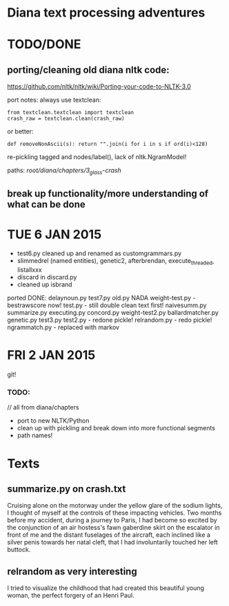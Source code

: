 * Diana text processing adventures

* TODO/DONE

** porting/cleaning old diana nltk code: 

https://github.com/nltk/nltk/wiki/Porting-your-code-to-NLTK-3.0

port notes: always use textclean:

: from textclean.textclean import textclean
: crash_raw = textclean.clean(crash_raw)

or better:

: def removeNonAscii(s): return "".join(i for i in s if ord(i)<128)

re-pickling tagged and nodes/label(), lack of nltk.NgramModel!

paths: /root/diana/chapters/3_glass-crash/

** break up functionality/more understanding of what can be done

* TUE 6 JAN 2015

- test6.py cleaned up and renamed as customgrammars.py
- slimmedrel (named entities), genetic2, afterbrendan, execute_threaded, listallxxx
- discard in discard.py
- cleaned up isbrand


ported DONE:
delaynoun.py
test7.py
old.py NADA
weight-test.py - bestrawscore now!
test.py - still double clean text first!
naivesumm.py
summarize.py
executing.py
concord.py
weight-test2.py
ballardmatcher.py
genetic.py
test3.py
test2.py - redone pickle!
relrandom.py - redo pickle!
ngrammatch.py - replaced with markov

* FRI 2 JAN 2015

git!

*** TODO:

// all from diana/chapters
- port to new NLTK/Python
- clean up with pickling and break down into more functional segments
- path names!

* Texts

** summarize.py on crash.txt

Cruising alone on the motorway under the yellow glare of the sodium
lights, I thought of myself at the controls of these impacting
vehicles. Two months before my accident, during a journey to Paris, I
had become so excited by the conjunction of an air hostess's fawn
gaberdine skirt on the escalator in front of me and the distant
fuselages of the aircraft, each inclined like a silver penis towards
her natal cleft, that I had involuntarily touched her left buttock.

** relrandom as very interesting

I tried to visualize the childhood that had created this beautiful
young woman, the perfect forgery of an Henri Paul.
